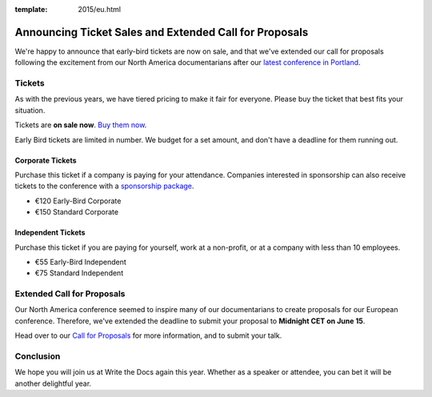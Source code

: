 :template: 2015/eu.html

Announcing Ticket Sales and Extended Call for Proposals
=======================================================

We're happy to announce that early-bird tickets are now on sale, and
that we've extended our call for proposals following the excitement from
our North America documentarians after our `latest conference in
Portland <http://www.writethedocs.org/conf/na/2015/>`__.

Tickets
-------

As with the previous years, we have tiered pricing to make it fair for
everyone. Please buy the ticket that best fits your situation.

Tickets are **on sale now**. `Buy them
now <http://www.writethedocs.org/conf/eu/2015/#tickets>`__.

Early Bird tickets are limited in number. We budget for a set amount,
and don't have a deadline for them running out.

Corporate Tickets
~~~~~~~~~~~~~~~~~

Purchase this ticket if a company is paying for your attendance.
Companies interested in sponsorship can also receive tickets to the
conference with a `sponsorship
package <http://www.writethedocs.org/conf/eu/2015/#sponsors>`__.

-  €120 Early-Bird Corporate
-  €150 Standard Corporate

Independent Tickets
~~~~~~~~~~~~~~~~~~~

Purchase this ticket if you are paying for yourself, work at a
non-profit, or at a company with less than 10 employees.

-  €55 Early-Bird Independent
-  €75 Standard Independent

Extended Call for Proposals
---------------------------

Our North America conference seemed to inspire many of our
documentarians to create proposals for our European conference.
Therefore, we've extended the deadline to submit your proposal to
**Midnight CET on June 15**.

Head over to our `Call for
Proposals <http://www.writethedocs.org/conf/eu/2015/cfp>`__ for more
information, and to submit your talk.

Conclusion
----------

We hope you will join us at Write the Docs again this year. Whether as a
speaker or attendee, you can bet it will be another delightful year.
